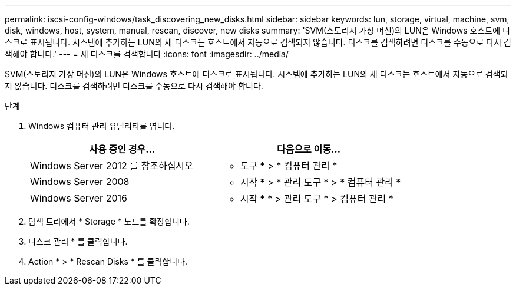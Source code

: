 ---
permalink: iscsi-config-windows/task_discovering_new_disks.html 
sidebar: sidebar 
keywords: lun, storage, virtual, machine, svm, disk, windows, host, system, manual, rescan, discover, new disks 
summary: 'SVM(스토리지 가상 머신)의 LUN은 Windows 호스트에 디스크로 표시됩니다. 시스템에 추가하는 LUN의 새 디스크는 호스트에서 자동으로 검색되지 않습니다. 디스크를 검색하려면 디스크를 수동으로 다시 검색해야 합니다.' 
---
= 새 디스크를 검색합니다
:icons: font
:imagesdir: ../media/


[role="lead"]
SVM(스토리지 가상 머신)의 LUN은 Windows 호스트에 디스크로 표시됩니다. 시스템에 추가하는 LUN의 새 디스크는 호스트에서 자동으로 검색되지 않습니다. 디스크를 검색하려면 디스크를 수동으로 다시 검색해야 합니다.

.단계
. Windows 컴퓨터 관리 유틸리티를 엽니다.
+
|===
| 사용 중인 경우... | 다음으로 이동... 


 a| 
Windows Server 2012 를 참조하십시오
 a| 
* 도구 * > * 컴퓨터 관리 *



 a| 
Windows Server 2008
 a| 
* 시작 * > * 관리 도구 * > * 컴퓨터 관리 *



 a| 
Windows Server 2016
 a| 
* 시작 * * > 관리 도구 * > 컴퓨터 관리 *

|===
. 탐색 트리에서 * Storage * 노드를 확장합니다.
. 디스크 관리 * 를 클릭합니다.
. Action * > * Rescan Disks * 를 클릭합니다.

